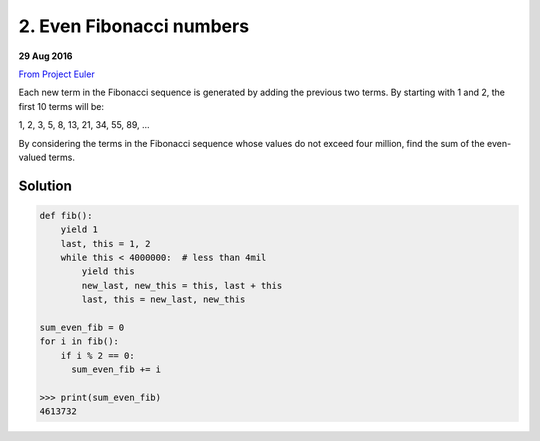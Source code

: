 =========================
2. Even Fibonacci numbers
=========================

**29 Aug 2016**

`From Project Euler <https://projecteuler.net/problem=2>`__

Each new term in the Fibonacci sequence is generated by adding the previous two terms. By starting with 1 and 2, the first 10 terms will be:

1, 2, 3, 5, 8, 13, 21, 34, 55, 89, ...

By considering the terms in the Fibonacci sequence whose values do not exceed four million, find the sum of the even-valued terms.


--------
Solution
--------

.. code-block:: python

    def fib():
        yield 1
        last, this = 1, 2
        while this < 4000000:  # less than 4mil
            yield this
            new_last, new_this = this, last + this
            last, this = new_last, new_this

    sum_even_fib = 0
    for i in fib():
        if i % 2 == 0:
          sum_even_fib += i
    
    >>> print(sum_even_fib)
    4613732
